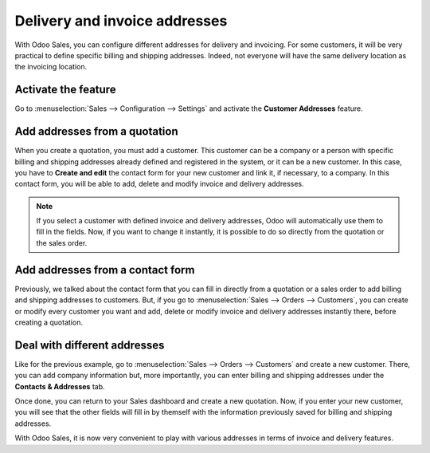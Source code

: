 ==============================
Delivery and invoice addresses
==============================

With Odoo Sales, you can configure different addresses for delivery and invoicing. For some
customers, it will be very practical to define specific billing and shipping addresses. Indeed, not
everyone will have the same delivery location as the invoicing location.

Activate the feature
====================

Go to :menuselection:`Sales --> Configuration --> Settings` and activate the **Customer Addresses**
feature.

.. image:: customer_addresses/addresses_1.png
   :align: center
   :class: img-thumbnail
   :alt: How to enable different customer addresses on Odoo Sales?

Add addresses from a quotation
==============================

When you create a quotation, you must add a customer. This customer can be a company or a person
with specific billing and shipping addresses already defined and registered in the system, or it can
be a new customer. In this case, you have to **Create and edit** the contact form for your new
customer and link it, if necessary, to a company. In this contact form, you will be able to add,
delete and modify invoice and delivery addresses.

.. image:: customer_addresses/addresses_2.png
   :align: center
   :class: img-thumbnail
   :alt: How to add addresses from a quotation on Odoo Sales?

.. note::
   If you select a customer with defined invoice and delivery addresses, Odoo will automatically use
   them to fill in the fields. Now, if you want to change it instantly, it is possible to do so
   directly from the quotation or the sales order.

Add addresses from a contact form
=================================

Previously, we talked about the contact form that you can fill in directly from a quotation or a
sales order to add billing and shipping addresses to customers. But, if you go to
:menuselection:`Sales --> Orders --> Customers`, you can create or modify every customer you want
and add, delete or modify invoice and delivery addresses instantly there, before creating a
quotation.

.. image:: customer_addresses/addresses_3.png
   :align: center
   :class: img-thumbnail
   :alt: How to add addresses from a contact form on Odoo Sales?

Deal with different addresses
=============================

Like for the previous example, go to :menuselection:`Sales --> Orders --> Customers` and create a
new customer. There, you can add company information but, more importantly, you can enter billing
and shipping addresses under the **Contacts & Addresses** tab.

.. image:: customer_addresses/addresses_4.png
   :align: center
   :class: img-thumbnail
   :alt: How to manage different customer addresses on Odoo Sales?

Once done, you can return to your Sales dashboard and create a new quotation. Now, if you enter
your new customer, you will see that the other fields will fill in by themself with the information
previously saved for billing and shipping addresses.

.. image:: customer_addresses/addresses_5.png
   :align: center
   :class: img-thumbnail
   :alt: Automatic quotation fields filling on Odoo Sales

With Odoo Sales, it is now very convenient to play with various addresses in terms of invoice and
delivery features.
